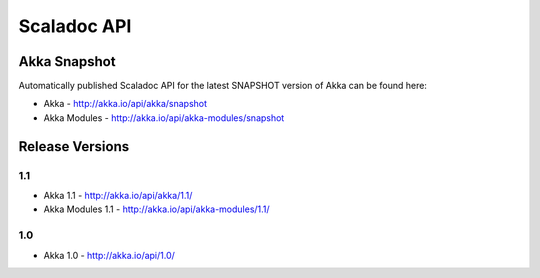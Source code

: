 
.. _scaladoc:

##############
 Scaladoc API
##############


Akka Snapshot
=============

Automatically published Scaladoc API for the latest SNAPSHOT version of Akka can
be found here:

- Akka - http://akka.io/api/akka/snapshot

- Akka Modules - http://akka.io/api/akka-modules/snapshot


Release Versions
================

1.1
---

- Akka 1.1 - http://akka.io/api/akka/1.1/
- Akka Modules 1.1 - http://akka.io/api/akka-modules/1.1/

1.0
---

- Akka 1.0 - http://akka.io/api/1.0/

